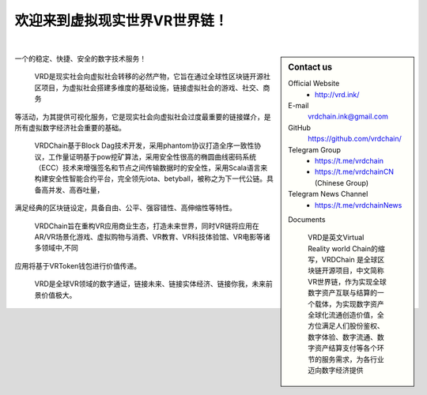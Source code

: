 欢迎来到虚拟现实世界VR世界链！
==========================




|

.. sidebar:: Contact us



   Official Website
      - http://vrd.ink/




   E-mail
      vrdchain.ink@gmail.com



   GitHub
      https://github.com/vrdchain/




   Telegram Group
      - https://t.me/vrdchain
      - https://t.me/vrdchainCN (Chinese Group)

   Telegram News Channel
      - https://t.me/vrdchainNews



   Documents


    VRD是英文Virtual Reality world Chain的缩写，VRDChain 是全球区块链开源项目，中文简称VR世界链，作为实现全球数字资产互联与结算的一个载体，为实现数字资产全球化流通创造价值，全方位满足人们股份鉴权、数字体验、数字流通、数字资产结算支付等各个环节的服务需求，为各行业迈向数字经济提供
一个的稳定、快捷、安全的数字技术服务！

    VRD是现实社会向虚拟社会转移的必然产物，它旨在通过全球性区块链开源社区项目，为虚拟社会搭建多维度的基础设施，链接虚拟社会的游戏、社交、商务
等活动，为其提供可视化服务，它是现实社会向虚拟社会过度最重要的链接媒介，是所有虚拟数字经济社会重要的基础。

    VRDChain基于Block Dag技术开发，采用phantom协议打造全序一致性协议，工作量证明基于pow挖矿算法，采用安全性很高的椭圆曲线密码系统（ECC）技术来增强签名和节点之间传输数据时的安全性，采用Scala语言来构建安全性智能合约平台，完全领先iota、betyball，被称之为下一代公链。具备高并发、高吞吐量，
满足经典的区块链设定，具备自由、公平、强容错性、高伸缩性等特性。


    VRDChain旨在重构VR应用商业生态，打造未来世界，同时VR链将应用在AR/VR场景化游戏、虚拟购物与消费、VR教育、VR科技体验馆、VR电影等诸多领域中,不同
应用将基于VRToken钱包进行价值传递。

    VRD是全球VR领域的数字通证，链接未来、链接实体经济、链接你我，未来前景价值极大。



